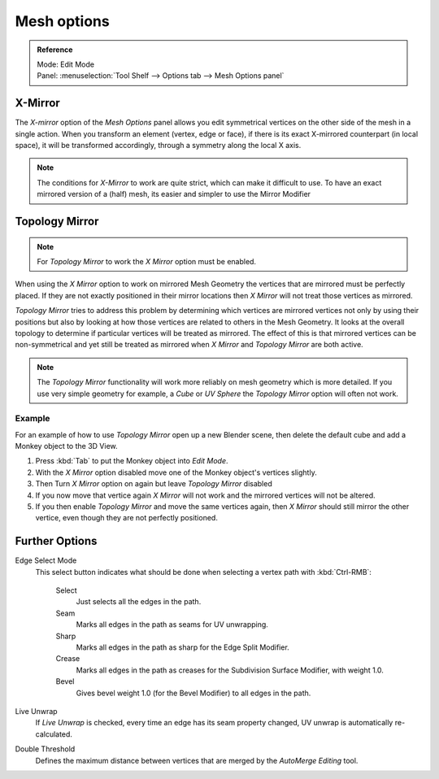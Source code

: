 .. _m_options:

*************
Mesh options
*************

.. admonition:: Reference
   :class: refbox

   | Mode:     Edit Mode
   | Panel:    :menuselection:`Tool Shelf --> Options tab --> Mesh Options panel`


X-Mirror
========

The *X-mirror* option of the *Mesh Options* panel allows you edit symmetrical vertices on the other side
of the mesh in a single action. When you transform an element (vertex, edge or face),
if there is its exact X-mirrored counterpart (in local space),
it will be transformed accordingly, through a symmetry along the local X axis.

.. note::

   The conditions for *X-Mirror* to work are quite strict, which can make it difficult to use.
   To have an exact mirrored version of a (half) mesh,
   its easier and simpler to use the Mirror Modifier 

Topology Mirror
===============

.. note::

   For *Topology Mirror* to work the *X Mirror* option must be enabled.


When using the *X Mirror* option to work on mirrored Mesh Geometry the vertices that
are mirrored must be perfectly placed. If they are not exactly positioned in their mirror
locations then *X Mirror* will not treat those vertices as mirrored.

*Topology Mirror* tries to address this problem by determining which vertices are mirrored vertices not only by
using their positions but also by looking at how those vertices are related to others in the Mesh Geometry.
It looks at the overall topology to determine if particular vertices will be treated as mirrored.
The effect of this is that mirrored vertices can be non-symmetrical and yet still be treated as mirrored when
*X Mirror* and *Topology Mirror* are both active.

.. note::

   The *Topology Mirror* functionality will work more reliably on mesh geometry
   which is more detailed. If you use very simple geometry for example,
   a *Cube* or *UV Sphere* the *Topology Mirror* option will often not work.


Example
-------

For an example of how to use *Topology Mirror* open up a new Blender scene,
then delete the default cube and add a Monkey object to the 3D View.

#. Press :kbd:`Tab` to put the Monkey object into *Edit Mode*.
#. With the *X Mirror* option disabled move one of the Monkey object's vertices slightly.
#. Then Turn *X Mirror* option on again but leave *Topology Mirror* disabled
#. If you now move that vertice again *X Mirror* will not work and the mirrored
   vertices will not be altered.
#. If you then enable *Topology Mirror* and move the same vertices again,
   then *X Mirror* should still mirror the other vertice,
   even though they are not perfectly positioned.


Further Options
===============

Edge Select Mode
   This select button indicates what should be done when selecting a vertex path with :kbd:`Ctrl-RMB`:

      Select
         Just selects all the edges in the path.
      Seam
         Marks all edges in the path as seams for UV unwrapping.
      Sharp
         Marks all edges in the path as sharp for the Edge Split Modifier.
      Crease
         Marks all edges in the path as creases for the Subdivision Surface Modifier, with weight 1.0.
      Bevel
         Gives bevel weight 1.0 (for the Bevel Modifier) to all edges in the path.

Live Unwrap
   If *Live Unwrap* is checked, every time an edge has its seam property changed,
   UV unwrap is automatically re-calculated.
Double Threshold
   Defines the maximum distance between vertices that are merged by
   the *AutoMerge Editing* tool.
